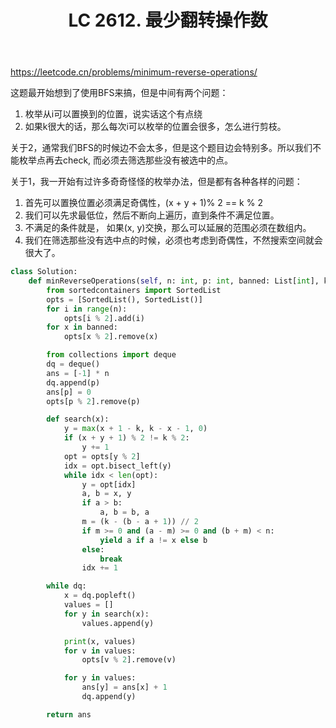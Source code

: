 #+title: LC 2612. 最少翻转操作数

https://leetcode.cn/problems/minimum-reverse-operations/

这题最开始想到了使用BFS来搞，但是中间有两个问题：
1. 枚举从i可以置换到的位置，说实话这个有点绕
2. 如果k很大的话，那么每次i可以枚举的位置会很多，怎么进行剪枝。

关于2，通常我们BFS的时候边不会太多，但是这个题目边会特别多。所以我们不能枚举点再去check, 而必须去筛选那些没有被选中的点。

关于1，我一开始有过许多奇奇怪怪的枚举办法，但是都有各种各样的问题：
1. 首先可以置换位置必须满足奇偶性，(x + y + 1)% 2 == k % 2
2. 我们可以先求最低位，然后不断向上遍历，直到条件不满足位置。
3. 不满足的条件就是， 如果(x, y)交换，那么可以延展的范围必须在数组内。
4. 我们在筛选那些没有选中点的时候，必须也考虑到奇偶性，不然搜索空间就会很大了。

#+BEGIN_SRC python
class Solution:
    def minReverseOperations(self, n: int, p: int, banned: List[int], k: int) -> List[int]:
        from sortedcontainers import SortedList
        opts = [SortedList(), SortedList()]
        for i in range(n):
            opts[i % 2].add(i)
        for x in banned:
            opts[x % 2].remove(x)

        from collections import deque
        dq = deque()
        ans = [-1] * n
        dq.append(p)
        ans[p] = 0
        opts[p % 2].remove(p)

        def search(x):
            y = max(x + 1 - k, k - x - 1, 0)
            if (x + y + 1) % 2 != k % 2:
                y += 1
            opt = opts[y % 2]
            idx = opt.bisect_left(y)
            while idx < len(opt):
                y = opt[idx]
                a, b = x, y
                if a > b:
                    a, b = b, a
                m = (k - (b - a + 1)) // 2
                if m >= 0 and (a - m) >= 0 and (b + m) < n:
                    yield a if a != x else b
                else:
                    break
                idx += 1

        while dq:
            x = dq.popleft()
            values = []
            for y in search(x):
                values.append(y)

            print(x, values)
            for v in values:
                opts[v % 2].remove(v)

            for y in values:
                ans[y] = ans[x] + 1
                dq.append(y)

        return ans
#+END_SRC
